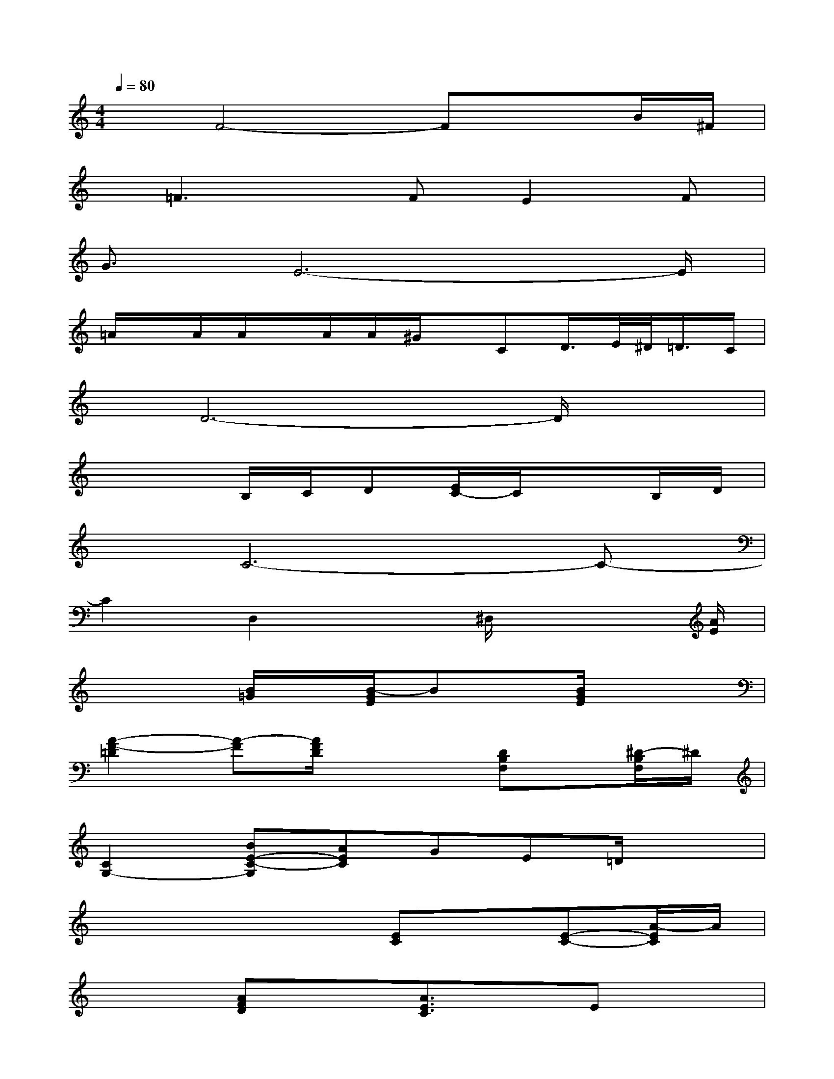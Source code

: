 X:1
T:
M:4/4
L:1/8
Q:1/4=80
K:C%0sharps
V:1
xF4-FxB/2^F/2|
x/2=F3x/2FE2F|
G3/2E6-E/2|
=A/2x/2A/2A/2x/2A/2A/2^G/2x/2CD/2>E/2^D/2<=D/2C/2|
x/2D6-D/2x|
x3B,/2C/2D[E/2C/2-]C/2xB,/2D/2|
xC6-C-|
C2D,2x^D,/2x2[A/2E/2]|
x3[B/2=G/2]x/2[B/2-G/2E/2]Bx/2[B/2G/2E/2]x3/2|
[A2-F2-=D2][A-F][A/2F/2D/2]x2[DB,F,]x/2[^D/2-B,/2F,/2]^D/2|
[C2G,2-][BE-C-G,][AEC]GE=D/2x3/2|
x2x/2x3/2[EC]x[E-C-][A/2-E/2C/2]A/2|
x2[AFD]x[A3/2E3/2C3/2]x/2Ex|
x4C/2x3/2[E/2^C/2G,/2]x3/2|
x2B,x[G2^D2B,2-][G2B,2]|
x/2[E/2-=D,/2]E3G[^G/2F/2-]Fx/2E/2[=G/2D/2]